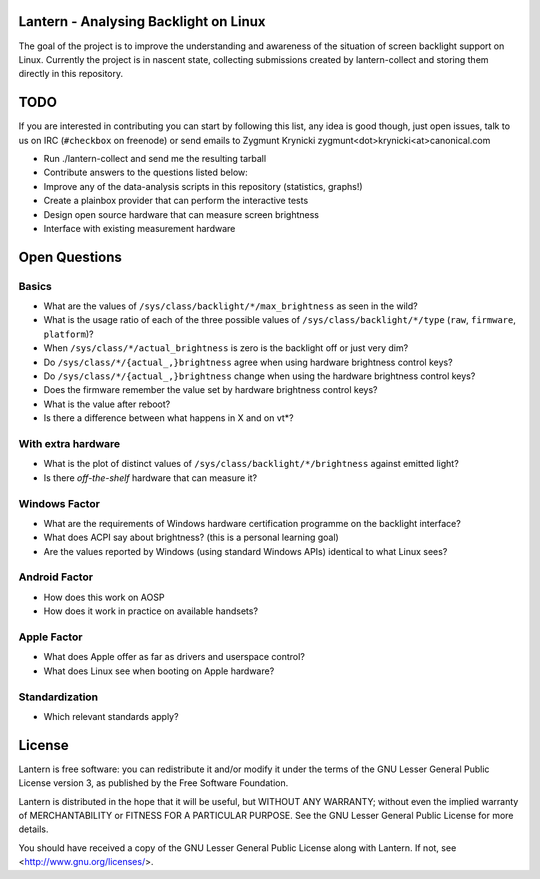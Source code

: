 Lantern - Analysing Backlight on Linux
======================================

The goal of the project is to improve the understanding and awareness of the
situation of screen backlight support on Linux. Currently the project is in
nascent state, collecting submissions created by lantern-collect and storing
them directly in this repository.

TODO
====

If you are interested in contributing you can start by following this list, any
idea is good though, just open issues, talk to us on IRC (``#checkbox`` on
freenode) or send emails to Zygmunt Krynicki
zygmunt<dot>krynicki<at>canonical.com

- Run ./lantern-collect and send me the resulting tarball
- Contribute answers to the questions listed below:
- Improve any of the data-analysis scripts in this repository (statistics,
  graphs!)
- Create a plainbox provider that can perform the interactive tests
- Design open source hardware that can measure screen brightness
- Interface with existing measurement hardware

Open Questions
==============

Basics
------

- What are the values of ``/sys/class/backlight/*/max_brightness`` as seen in
  the wild?
- What is the usage ratio of each of the three possible values of
  ``/sys/class/backlight/*/type`` (``raw``, ``firmware``, ``platform``)?
- When ``/sys/class/*/actual_brightness`` is zero is the backlight off or just
  very dim?
- Do ``/sys/class/*/{actual_,}brightness`` agree when using hardware brightness
  control keys?
- Do ``/sys/class/*/{actual_,}brightness`` change when using the hardware
  brightness control keys? 
- Does the firmware remember the value set by hardware brightness control keys?
- What is the value after reboot?
- Is there a difference between what happens in X and on vt*?

With extra hardware
-------------------

- What is the plot of distinct values of ``/sys/class/backlight/*/brightness``
  against emitted light?
- Is there *off-the-shelf* hardware that can measure it?

Windows Factor
--------------

- What are the requirements of Windows hardware certification programme on the
  backlight interface?
- What does ACPI say about brightness? (this is a personal learning goal)
- Are the values reported by Windows (using standard Windows APIs) identical to
  what Linux sees?

Android Factor
--------------

- How does this work on AOSP
- How does it work in practice on available handsets?

Apple Factor
------------

- What does Apple offer as far as drivers and userspace control?
- What does Linux see when booting on Apple hardware?

Standardization
---------------

- Which relevant standards apply?

License
=======

Lantern is free software: you can redistribute it and/or modify
it under the terms of the GNU Lesser General Public License version 3,
as published by the Free Software Foundation.

Lantern is distributed in the hope that it will be useful,
but WITHOUT ANY WARRANTY; without even the implied warranty of
MERCHANTABILITY or FITNESS FOR A PARTICULAR PURPOSE.  See the
GNU Lesser General Public License for more details.

You should have received a copy of the GNU Lesser General Public License
along with Lantern.  If not, see <http://www.gnu.org/licenses/>.
